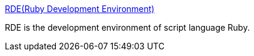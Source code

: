 :jbake-type: post
:jbake-status: published
:jbake-title: RDE(Ruby Development Environment)
:jbake-tags: software,freeware,windows,programming,ruby,editor,_mois_mars,_année_2005
:jbake-date: 2005-03-20
:jbake-depth: ../
:jbake-uri: shaarli/1111310221000.adoc
:jbake-source: https://nicolas-delsaux.hd.free.fr/Shaarli?searchterm=http%3A%2F%2Fhomepage2.nifty.com%2Fsakazuki%2Frde_e.html&searchtags=software+freeware+windows+programming+ruby+editor+_mois_mars+_ann%C3%A9e_2005
:jbake-style: shaarli

http://homepage2.nifty.com/sakazuki/rde_e.html[RDE(Ruby Development Environment)]

RDE is the development environment of script language Ruby.
